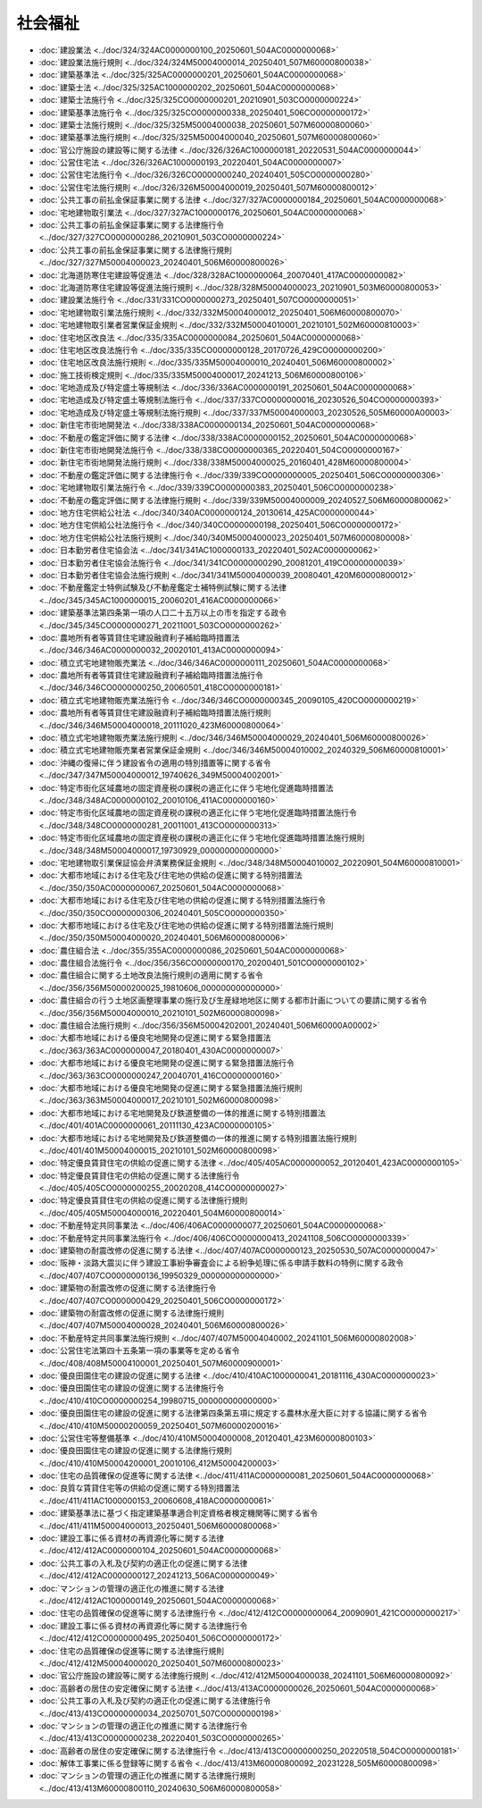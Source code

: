 ========
社会福祉
========

* :doc:`建設業法 <../doc/324/324AC0000000100_20250601_504AC0000000068>`
* :doc:`建設業法施行規則 <../doc/324/324M50004000014_20250401_507M60000800038>`
* :doc:`建築基準法 <../doc/325/325AC0000000201_20250601_504AC0000000068>`
* :doc:`建築士法 <../doc/325/325AC1000000202_20250601_504AC0000000068>`
* :doc:`建築士法施行令 <../doc/325/325CO0000000201_20210901_503CO0000000224>`
* :doc:`建築基準法施行令 <../doc/325/325CO0000000338_20250401_506CO0000000172>`
* :doc:`建築士法施行規則 <../doc/325/325M50004000038_20250601_507M60000800060>`
* :doc:`建築基準法施行規則 <../doc/325/325M50004000040_20250601_507M60000800060>`
* :doc:`官公庁施設の建設等に関する法律 <../doc/326/326AC1000000181_20220531_504AC0000000044>`
* :doc:`公営住宅法 <../doc/326/326AC1000000193_20220401_504AC0000000007>`
* :doc:`公営住宅法施行令 <../doc/326/326CO0000000240_20240401_505CO0000000280>`
* :doc:`公営住宅法施行規則 <../doc/326/326M50004000019_20250401_507M60000800012>`
* :doc:`公共工事の前払金保証事業に関する法律 <../doc/327/327AC0000000184_20250601_504AC0000000068>`
* :doc:`宅地建物取引業法 <../doc/327/327AC1000000176_20250601_504AC0000000068>`
* :doc:`公共工事の前払金保証事業に関する法律施行令 <../doc/327/327CO0000000286_20210901_503CO0000000224>`
* :doc:`公共工事の前払金保証事業に関する法律施行規則 <../doc/327/327M50004000023_20240401_506M60000800026>`
* :doc:`北海道防寒住宅建設等促進法 <../doc/328/328AC1000000064_20070401_417AC0000000082>`
* :doc:`北海道防寒住宅建設等促進法施行規則 <../doc/328/328M50004000023_20210901_503M60000800053>`
* :doc:`建設業法施行令 <../doc/331/331CO0000000273_20250401_507CO0000000051>`
* :doc:`宅地建物取引業法施行規則 <../doc/332/332M50004000012_20250401_506M60000800070>`
* :doc:`宅地建物取引業者営業保証金規則 <../doc/332/332M50004010001_20210101_502M60000810003>`
* :doc:`住宅地区改良法 <../doc/335/335AC0000000084_20250601_504AC0000000068>`
* :doc:`住宅地区改良法施行令 <../doc/335/335CO0000000128_20170726_429CO0000000200>`
* :doc:`住宅地区改良法施行規則 <../doc/335/335M50004000010_20240401_506M60000800002>`
* :doc:`施工技術検定規則 <../doc/335/335M50004000017_20241213_506M60000800106>`
* :doc:`宅地造成及び特定盛土等規制法 <../doc/336/336AC0000000191_20250601_504AC0000000068>`
* :doc:`宅地造成及び特定盛土等規制法施行令 <../doc/337/337CO0000000016_20230526_504CO0000000393>`
* :doc:`宅地造成及び特定盛土等規制法施行規則 <../doc/337/337M50004000003_20230526_505M60000A00003>`
* :doc:`新住宅市街地開発法 <../doc/338/338AC0000000134_20250601_504AC0000000068>`
* :doc:`不動産の鑑定評価に関する法律 <../doc/338/338AC0000000152_20250601_504AC0000000068>`
* :doc:`新住宅市街地開発法施行令 <../doc/338/338CO0000000365_20220401_504CO0000000167>`
* :doc:`新住宅市街地開発法施行規則 <../doc/338/338M50004000025_20160401_428M60000800004>`
* :doc:`不動産の鑑定評価に関する法律施行令 <../doc/339/339CO0000000005_20250401_506CO0000000306>`
* :doc:`宅地建物取引業法施行令 <../doc/339/339CO0000000383_20250401_506CO0000000238>`
* :doc:`不動産の鑑定評価に関する法律施行規則 <../doc/339/339M50004000009_20240527_506M60000800062>`
* :doc:`地方住宅供給公社法 <../doc/340/340AC0000000124_20130614_425AC0000000044>`
* :doc:`地方住宅供給公社法施行令 <../doc/340/340CO0000000198_20250401_506CO0000000172>`
* :doc:`地方住宅供給公社法施行規則 <../doc/340/340M50004000023_20250401_507M60000800008>`
* :doc:`日本勤労者住宅協会法 <../doc/341/341AC1000000133_20220401_502AC0000000062>`
* :doc:`日本勤労者住宅協会法施行令 <../doc/341/341CO0000000290_20081201_419CO0000000039>`
* :doc:`日本勤労者住宅協会法施行規則 <../doc/341/341M50004000039_20080401_420M60000800012>`
* :doc:`不動産鑑定士特例試験及び不動産鑑定士補特例試験に関する法律 <../doc/345/345AC1000000015_20060201_416AC0000000066>`
* :doc:`建築基準法第四条第一項の人口二十五万以上の市を指定する政令 <../doc/345/345CO0000000271_20211001_503CO0000000262>`
* :doc:`農地所有者等賃貸住宅建設融資利子補給臨時措置法 <../doc/346/346AC0000000032_20020101_413AC0000000094>`
* :doc:`積立式宅地建物販売業法 <../doc/346/346AC0000000111_20250601_504AC0000000068>`
* :doc:`農地所有者等賃貸住宅建設融資利子補給臨時措置法施行令 <../doc/346/346CO0000000250_20060501_418CO0000000181>`
* :doc:`積立式宅地建物販売業法施行令 <../doc/346/346CO0000000345_20090105_420CO0000000219>`
* :doc:`農地所有者等賃貸住宅建設融資利子補給臨時措置法施行規則 <../doc/346/346M50004000018_20111020_423M60000800064>`
* :doc:`積立式宅地建物販売業法施行規則 <../doc/346/346M50004000029_20240401_506M60000800026>`
* :doc:`積立式宅地建物販売業者営業保証金規則 <../doc/346/346M50004010002_20240329_506M60000810001>`
* :doc:`沖縄の復帰に伴う建設省令の適用の特別措置等に関する省令 <../doc/347/347M50004000012_19740626_349M50004002001>`
* :doc:`特定市街化区域農地の固定資産税の課税の適正化に伴う宅地化促進臨時措置法 <../doc/348/348AC0000000102_20010106_411AC0000000160>`
* :doc:`特定市街化区域農地の固定資産税の課税の適正化に伴う宅地化促進臨時措置法施行令 <../doc/348/348CO0000000281_20011001_413CO0000000313>`
* :doc:`特定市街化区域農地の固定資産税の課税の適正化に伴う宅地化促進臨時措置法施行規則 <../doc/348/348M50004000017_19730929_000000000000000>`
* :doc:`宅地建物取引業保証協会弁済業務保証金規則 <../doc/348/348M50004010002_20220901_504M60000810001>`
* :doc:`大都市地域における住宅及び住宅地の供給の促進に関する特別措置法 <../doc/350/350AC0000000067_20250601_504AC0000000068>`
* :doc:`大都市地域における住宅及び住宅地の供給の促進に関する特別措置法施行令 <../doc/350/350CO0000000306_20240401_505CO0000000350>`
* :doc:`大都市地域における住宅及び住宅地の供給の促進に関する特別措置法施行規則 <../doc/350/350M50004000020_20240401_506M60000800006>`
* :doc:`農住組合法 <../doc/355/355AC0000000086_20250601_504AC0000000068>`
* :doc:`農住組合法施行令 <../doc/356/356CO0000000170_20200401_501CO0000000102>`
* :doc:`農住組合に関する土地改良法施行規則の適用に関する省令 <../doc/356/356M50000200025_19810606_000000000000000>`
* :doc:`農住組合の行う土地区画整理事業の施行及び生産緑地地区に関する都市計画についての要請に関する省令 <../doc/356/356M50004000010_20210101_502M60000800098>`
* :doc:`農住組合法施行規則 <../doc/356/356M50004202001_20240401_506M60000A00002>`
* :doc:`大都市地域における優良宅地開発の促進に関する緊急措置法 <../doc/363/363AC0000000047_20180401_430AC0000000007>`
* :doc:`大都市地域における優良宅地開発の促進に関する緊急措置法施行令 <../doc/363/363CO0000000247_20040701_416CO0000000160>`
* :doc:`大都市地域における優良宅地開発の促進に関する緊急措置法施行規則 <../doc/363/363M50004000017_20210101_502M60000800098>`
* :doc:`大都市地域における宅地開発及び鉄道整備の一体的推進に関する特別措置法 <../doc/401/401AC0000000061_20111130_423AC0000000105>`
* :doc:`大都市地域における宅地開発及び鉄道整備の一体的推進に関する特別措置法施行規則 <../doc/401/401M50004000015_20210101_502M60000800098>`
* :doc:`特定優良賃貸住宅の供給の促進に関する法律 <../doc/405/405AC0000000052_20120401_423AC0000000105>`
* :doc:`特定優良賃貸住宅の供給の促進に関する法律施行令 <../doc/405/405CO0000000255_20020208_414CO0000000027>`
* :doc:`特定優良賃貸住宅の供給の促進に関する法律施行規則 <../doc/405/405M50004000016_20220401_504M60000800014>`
* :doc:`不動産特定共同事業法 <../doc/406/406AC0000000077_20250601_504AC0000000068>`
* :doc:`不動産特定共同事業法施行令 <../doc/406/406CO0000000413_20241108_506CO0000000339>`
* :doc:`建築物の耐震改修の促進に関する法律 <../doc/407/407AC0000000123_20250530_507AC0000000047>`
* :doc:`阪神・淡路大震災に伴う建設工事紛争審査会による紛争処理に係る申請手数料の特例に関する政令 <../doc/407/407CO0000000136_19950329_000000000000000>`
* :doc:`建築物の耐震改修の促進に関する法律施行令 <../doc/407/407CO0000000429_20250401_506CO0000000172>`
* :doc:`建築物の耐震改修の促進に関する法律施行規則 <../doc/407/407M50004000028_20240401_506M60000800026>`
* :doc:`不動産特定共同事業法施行規則 <../doc/407/407M50004040002_20241101_506M60000802008>`
* :doc:`公営住宅法第四十五条第一項の事業等を定める省令 <../doc/408/408M50004100001_20250401_507M60000900001>`
* :doc:`優良田園住宅の建設の促進に関する法律 <../doc/410/410AC1000000041_20181116_430AC0000000023>`
* :doc:`優良田園住宅の建設の促進に関する法律施行令 <../doc/410/410CO0000000254_19980715_000000000000000>`
* :doc:`優良田園住宅の建設の促進に関する法律第四条第五項に規定する農林水産大臣に対する協議に関する省令 <../doc/410/410M50000200059_20250401_507M60000200016>`
* :doc:`公営住宅等整備基準 <../doc/410/410M50004000008_20120401_423M60000800103>`
* :doc:`優良田園住宅の建設の促進に関する法律施行規則 <../doc/410/410M50004200001_20010106_412M50004200003>`
* :doc:`住宅の品質確保の促進等に関する法律 <../doc/411/411AC0000000081_20250601_504AC0000000068>`
* :doc:`良質な賃貸住宅等の供給の促進に関する特別措置法 <../doc/411/411AC1000000153_20060608_418AC0000000061>`
* :doc:`建築基準法に基づく指定建築基準適合判定資格者検定機関等に関する省令 <../doc/411/411M50004000013_20250401_506M60000800068>`
* :doc:`建設工事に係る資材の再資源化等に関する法律 <../doc/412/412AC0000000104_20250601_504AC0000000068>`
* :doc:`公共工事の入札及び契約の適正化の促進に関する法律 <../doc/412/412AC0000000127_20241213_506AC0000000049>`
* :doc:`マンションの管理の適正化の推進に関する法律 <../doc/412/412AC1000000149_20250601_504AC0000000068>`
* :doc:`住宅の品質確保の促進等に関する法律施行令 <../doc/412/412CO0000000064_20090901_421CO0000000217>`
* :doc:`建設工事に係る資材の再資源化等に関する法律施行令 <../doc/412/412CO0000000495_20250401_506CO0000000172>`
* :doc:`住宅の品質確保の促進等に関する法律施行規則 <../doc/412/412M50004000020_20250401_507M60000800023>`
* :doc:`官公庁施設の建設等に関する法律施行規則 <../doc/412/412M50004000038_20241101_506M60000800092>`
* :doc:`高齢者の居住の安定確保に関する法律 <../doc/413/413AC0000000026_20250601_504AC0000000068>`
* :doc:`公共工事の入札及び契約の適正化の促進に関する法律施行令 <../doc/413/413CO0000000034_20250701_507CO0000000198>`
* :doc:`マンションの管理の適正化の推進に関する法律施行令 <../doc/413/413CO0000000238_20220401_503CO0000000265>`
* :doc:`高齢者の居住の安定確保に関する法律施行令 <../doc/413/413CO0000000250_20220518_504CO0000000181>`
* :doc:`解体工事業に係る登録等に関する省令 <../doc/413/413M60000800092_20231228_505M60000800098>`
* :doc:`マンションの管理の適正化の推進に関する法律施行規則 <../doc/413/413M60000800110_20240630_506M60000800058>`

